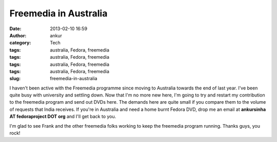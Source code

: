 Freemedia in Australia
######################
:date: 2013-02-10 16:59
:author: ankur
:category: Tech
:tags: australia, Fedora, freemedia
:tags: australia, Fedora, freemedia
:tags: australia, Fedora, freemedia
:tags: australia, Fedora, freemedia
:slug: freemedia-in-australia

I haven't been active with the Freemedia programme since moving to
Australia towards the end of last year. I've been quite busy with
university and settling down. Now that I'm no more new here, I'm going
to try and restart my contribution to the freemedia program and send out
DVDs here. The demands here are quite small if you compare them to the
volume of requests that India receives. If you're in Australia and need
a home burnt Fedora DVD, drop me an email at **ankursinha AT
fedoraproject DOT org** and I'll get back to you.

I'm glad to see Frank and the other freemedia folks working to keep the
freemedia program running. Thanks guys, you rock!
